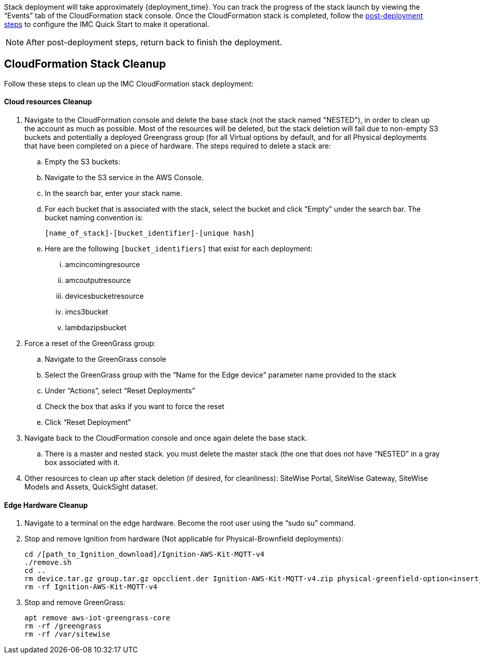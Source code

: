 // This doc is for the "Post deployment steps section"
// Current URL: https://aws-quickstart.github.io/quickstart-aws-industrial-machine-connectivity/#_post_deployment_steps


Stack deployment will take approximately {deployment_time}. You can track the progress of the stack launch by viewing the “Events” tab of the CloudFormation stack console. Once the CloudFormation stack is completed, follow the https://github.com/aws-quickstart/quickstart-aws-industrial-machine-connectivity/blob/main/assets/readme/post-deployment.md[post-deployment steps^] to configure the IMC Quick Start to make it operational.

NOTE: After post-deployment steps, return back to finish the deployment.

== CloudFormation Stack Cleanup

Follow these steps to clean up the IMC CloudFormation stack deployment:

==== Cloud resources Cleanup

. Navigate to the CloudFormation console and delete the base stack (not the stack named "NESTED"), in order to clean up the account as much as possible. Most of the resources will be deleted, but the stack deletion will fail due to non-empty S3 buckets and potentially a deployed Greengrass group (for all Virtual options by default, and for all Physical deployments that have been completed on a piece of hardware. The steps required to delete a stack are:
.. Empty the S3 buckets:
.. Navigate to the S3 service in the AWS Console.
.. In the search bar, enter your stack name.
.. For each bucket that is associated with the stack, select the bucket and click “Empty” under the search bar. The bucket naming convention is: 

 [name_of_stack]-[bucket_identifier]-[unique hash]

.. Here are the following `[bucket_identifiers]` that exist for each deployment:
... amcincomingresource
... amcoutputresource
... devicesbucketresource
... imcs3bucket
... lambdazipsbucket
. Force a reset of the GreenGrass group:
.. Navigate to the GreenGrass console
.. Select the GreenGrass group with the “Name for the Edge device” parameter name provided to the stack 
.. Under “Actions”, select “Reset Deployments”
.. Check the box that asks if you want to force the reset
.. Click “Reset Deployment”
. Navigate back to the CloudFormation console and once again delete the base stack. 
.. There is a master and nested stack. you must delete the master stack (the one that does not have “NESTED” in a gray box associated with it.
. Other resources to clean up after stack deletion (if desired, for cleanliness): SiteWise Portal, SiteWise Gateway, SiteWise Models and Assets, QuickSight dataset.

==== Edge Hardware Cleanup

. Navigate to a terminal on the edge hardware. Become the root user using the “sudo su” command.
. Stop and remove Ignition from hardware (Not applicable for Physical-Brownfield deployments): 

 cd /[path_to_Ignition_download]/Ignition-AWS-Kit-MQTT-v4
 ./remove.sh
 cd ..
 rm device.tar.gz group.tar.gz opcclient.der Ignition-AWS-Kit-MQTT-v4.zip physical-greenfield-option<insert_option_here>.sh
 rm -rf Ignition-AWS-Kit-MQTT-v4 

. Stop and remove GreenGrass:

 apt remove aws-iot-greengrass-core 
 rm -rf /greengrass
 rm -rf /var/sitewise